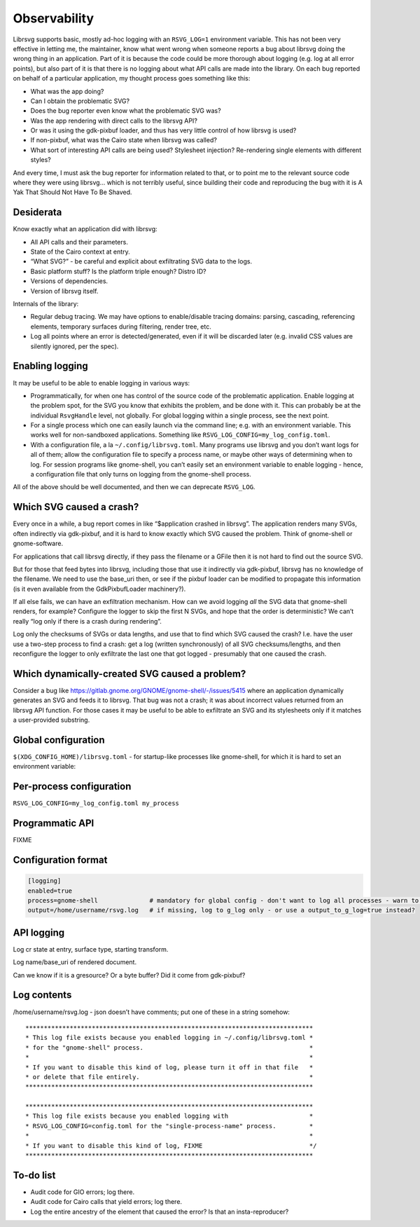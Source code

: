 Observability
=============

Librsvg supports basic, mostly ad-hoc logging with an ``RSVG_LOG=1``
environment variable. This has not been very effective in letting me,
the maintainer, know what went wrong when someone reports a bug about
librsvg doing the wrong thing in an application. Part of it is because
the code could be more thorough about logging (e.g. log at all error
points), but also part of it is that there is no logging about what API
calls are made into the library. On each bug reported on behalf of a
particular application, my thought process goes something like this:

-  What was the app doing?

-  Can I obtain the problematic SVG?

-  Does the bug reporter even know what the problematic SVG was?

-  Was the app rendering with direct calls to the librsvg API?

-  Or was it using the gdk-pixbuf loader, and thus has very little
   control of how librsvg is used?

-  If non-pixbuf, what was the Cairo state when librsvg was called?

-  What sort of interesting API calls are being used? Stylesheet
   injection? Re-rendering single elements with different styles?

And every time, I must ask the bug reporter for information related to
that, or to point me to the relevant source code where they were using
librsvg… which is not terribly useful, since building their code and
reproducing the bug with it is A Yak That Should Not Have To Be Shaved.

Desiderata
----------

Know exactly what an application did with librsvg:

-  All API calls and their parameters.

-  State of the Cairo context at entry.

-  “What SVG?” - be careful and explicit about exfiltrating SVG data to
   the logs.

-  Basic platform stuff? Is the platform triple enough? Distro ID?

-  Versions of dependencies.

-  Version of librsvg itself.

Internals of the library:

-  Regular debug tracing. We may have options to enable/disable tracing
   domains: parsing, cascading, referencing elements, temporary surfaces
   during filtering, render tree, etc.

-  Log all points where an error is detected/generated, even if it will
   be discarded later (e.g. invalid CSS values are silently ignored, per
   the spec).

Enabling logging
----------------

It may be useful to be able to enable logging in various ways:

-  Programmatically, for when one has control of the source code of the
   problematic application. Enable logging at the problem spot, for the
   SVG you know that exhibits the problem, and be done with it. This can
   probably be at the individual ``RsvgHandle`` level, not globally. For
   global logging within a single process, see the next point.

-  For a single process which one can easily launch via the command
   line; e.g. with an environment variable. This works well for
   non-sandboxed applications. Something like
   ``RSVG_LOG_CONFIG=my_log_config.toml``.

-  With a configuration file, a la ``~/.config/librsvg.toml``. Many
   programs use librsvg and you don’t want logs for all of them; allow
   the configuration file to specify a process name, or maybe other ways
   of determining when to log. For session programs like gnome-shell,
   you can’t easily set an environment variable to enable logging -
   hence, a configuration file that only turns on logging from the
   gnome-shell process.

All of the above should be well documented, and then we can deprecate
``RSVG_LOG``.

Which SVG caused a crash?
-------------------------

Every once in a while, a bug report comes in like “$application crashed
in librsvg”. The application renders many SVGs, often indirectly via
gdk-pixbuf, and it is hard to know exactly which SVG caused the problem.
Think of gnome-shell or gnome-software.

For applications that call librsvg directly, if they pass the filename
or a GFile then it is not hard to find out the source SVG.

But for those that feed bytes into librsvg, including those that use it
indirectly via gdk-pixbuf, librsvg has no knowledge of the filename. We
need to use the base_uri then, or see if the pixbuf loader can be
modified to propagate this information (is it even available from the
GdkPixbufLoader machinery?).

If all else fails, we can have an exfiltration mechanism. How can we
avoid logging *all* the SVG data that gnome-shell renders, for example?
Configure the logger to skip the first N SVGs, and hope that the order
is deterministic? We can’t really “log only if there is a crash during
rendering”.

Log only the checksums of SVGs or data lengths, and use that to find
which SVG caused the crash? I.e. have the user use a two-step process to
find a crash: get a log (written synchronously) of all SVG
checksums/lengths, and then reconfigure the logger to only exfiltrate
the last one that got logged - presumably that one caused the crash.

Which dynamically-created SVG caused a problem?
-----------------------------------------------

Consider a bug like
https://gitlab.gnome.org/GNOME/gnome-shell/-/issues/5415 where an
application dynamically generates an SVG and feeds it to librsvg. That
bug was not a crash; it was about incorrect values returned from an
librsvg API function. For those cases it may be useful to be able to
exfiltrate an SVG and its stylesheets only if it matches a user-provided
substring.

Global configuration
--------------------

``$(XDG_CONFIG_HOME)/librsvg.toml`` - for startup-like processes like
gnome-shell, for which it is hard to set an environment variable:

Per-process configuration
-------------------------

``RSVG_LOG_CONFIG=my_log_config.toml my_process``

Programmatic API
----------------

FIXME

Configuration format
--------------------

.. code:: toml

   [logging]
   enabled=true
   process=gnome-shell              # mandatory for global config - don't want to log all processes - warn to g_log if key is not set
   output=/home/username/rsvg.log   # if missing, log to g_log only - or use a output_to_g_log=true instead?

API logging
-----------

Log cr state at entry, surface type, starting transform.

Log name/base_uri of rendered document.

Can we know if it is a gresource? Or a byte buffer? Did it come from
gdk-pixbuf?

Log contents
------------

/home/username/rsvg.log - json doesn’t have comments; put one of these
in a string somehow:

::

     ******************************************************************************
     * This log file exists because you enabled logging in ~/.config/librsvg.toml *
     * for the "gnome-shell" process.                                             *
     *                                                                            *
     * If you want to disable this kind of log, please turn it off in that file   *
     * or delete that file entirely.                                              *
     ******************************************************************************

     ******************************************************************************
     * This log file exists because you enabled logging with                      *
     * RSVG_LOG_CONFIG=config.toml for the "single-process-name" process.         *
     *                                                                            *
     * If you want to disable this kind of log, FIXME                             */
     ******************************************************************************

To-do list
----------

- Audit code for GIO errors; log there.

- Audit code for Cairo calls that yield errors; log there.

- Log the entire ancestry of the element that caused the error? Is
  that an insta-reproducer?
